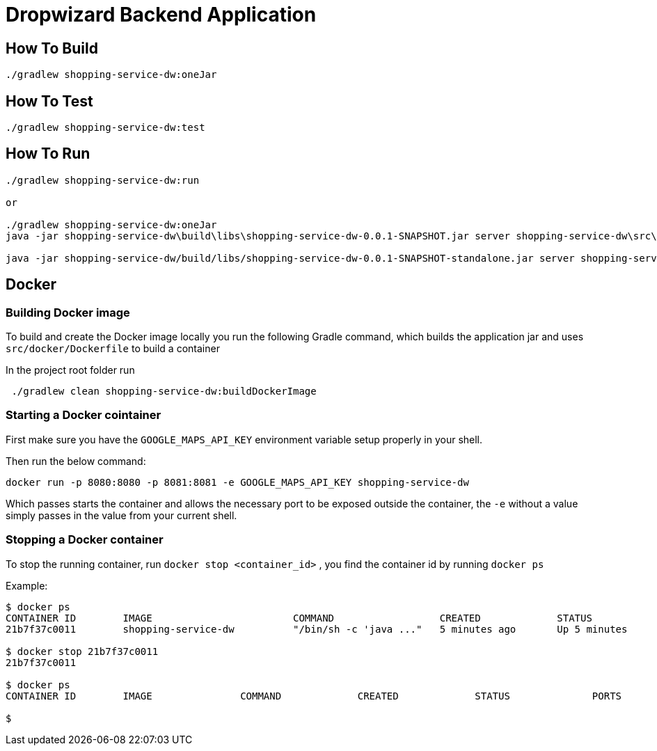 
# Dropwizard Backend Application

## How To Build

----
./gradlew shopping-service-dw:oneJar
----

## How To Test

----
./gradlew shopping-service-dw:test
----

## How To Run

----

./gradlew shopping-service-dw:run

or

./gradlew shopping-service-dw:oneJar
java -jar shopping-service-dw\build\libs\shopping-service-dw-0.0.1-SNAPSHOT.jar server shopping-service-dw\src\dist\config\config.yml

java -jar shopping-service-dw/build/libs/shopping-service-dw-0.0.1-SNAPSHOT-standalone.jar server shopping-service-dw/src/dist/config/config.yml

----

## Docker

### Building Docker image

To build and create the Docker image locally you run the following Gradle command,
which builds the application jar and uses `src/docker/Dockerfile` to build a container

In the project root folder run

----
 ./gradlew clean shopping-service-dw:buildDockerImage
----

### Starting a Docker cointainer

First make sure you have the `GOOGLE_MAPS_API_KEY` environment variable setup properly in your shell.

Then run the below command:

----
docker run -p 8080:8080 -p 8081:8081 -e GOOGLE_MAPS_API_KEY shopping-service-dw
----

Which passes starts the container and allows the necessary port to be exposed outside the container,
the `-e` without a value simply passes in the value from your current shell.


### Stopping a Docker container

To stop the running container, run `docker stop <container_id>` ,
you find the container id by running `docker ps`

Example:

----
$ docker ps
CONTAINER ID        IMAGE                        COMMAND                  CREATED             STATUS              PORTS                              NAMES
21b7f37c0011        shopping-service-dw          "/bin/sh -c 'java ..."   5 minutes ago       Up 5 minutes        0.0.0.0:8080-8081->8080-8081/tcp   kind_hawking

$ docker stop 21b7f37c0011
21b7f37c0011

$ docker ps
CONTAINER ID        IMAGE               COMMAND             CREATED             STATUS              PORTS               NAMES

$
----
